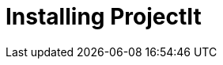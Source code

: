 :imagesdir: ../assets/images/
:src-dir: ../../../../..
:projectitdir: ../../../../../core
:source-language: javascript
:listing-caption: Code Sample

= Installing ProjectIt
